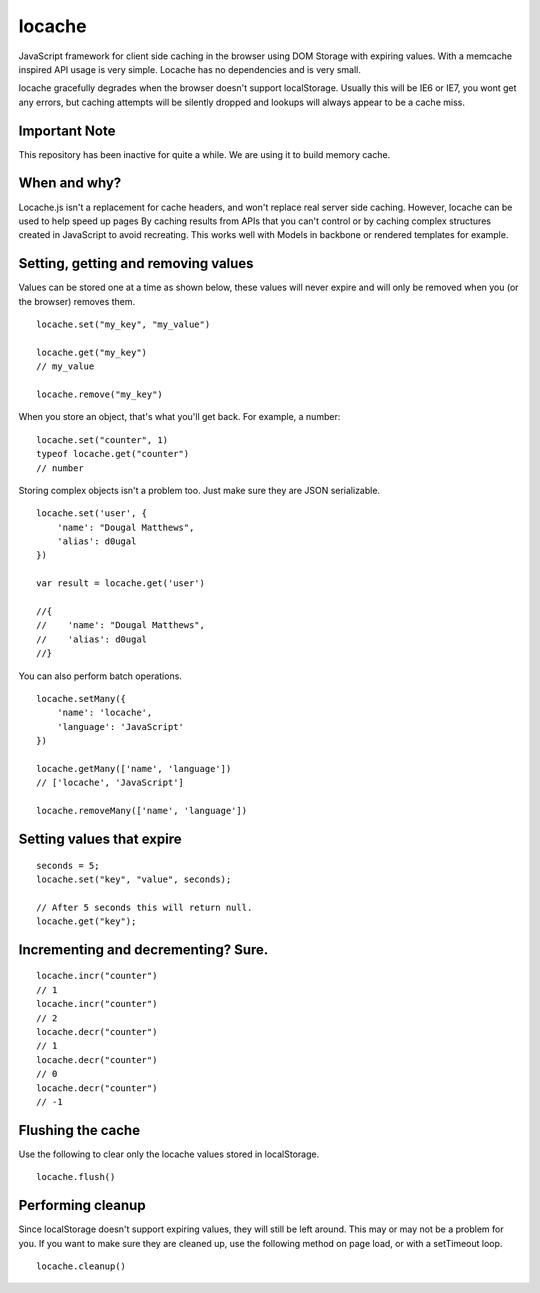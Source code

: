 locache
-------

JavaScript framework for client side caching in the browser using DOM
Storage with expiring values. With a memcache inspired API usage is
very simple. Locache has no dependencies and is very small.

locache gracefully degrades when the browser doesn't support localStorage.
Usually this will be IE6 or IE7, you wont get any errors, but caching
attempts will be silently dropped and lookups will always appear to be a
cache miss.

Important Note
~~~~~~~~~~~~~

This repository has been inactive for quite a while. We are using it to build
memory cache. 


When and why?
~~~~~~~~~~~~~
Locache.js isn't a replacement for cache headers, and won't replace real
server side caching. However, locache can be used to help speed up pages
By caching results from APIs that you can't control or by caching complex
structures created in JavaScript to avoid recreating. This works well with
Models in backbone or rendered templates for example.


Setting, getting and removing values
~~~~~~~~~~~~~~~~~~~~~~~~~~~~~~~~~~~~

Values can be stored one at a time as shown below, these values will never
expire and will only be removed when you (or the browser) removes them.

::

    locache.set("my_key", "my_value")

    locache.get("my_key")
    // my_value

    locache.remove("my_key")

When you store an object, that's what you'll get back. For example, a number:

::

    locache.set("counter", 1)
    typeof locache.get("counter")
    // number



Storing complex objects isn't a problem too. Just make sure they are JSON
serializable.

::

    locache.set('user', {
        'name': "Dougal Matthews",
        'alias': d0ugal
    })

    var result = locache.get('user')

    //{
    //    'name': "Dougal Matthews",
    //    'alias': d0ugal
    //}


You can also perform batch operations.

::

    locache.setMany({
        'name': 'locache',
        'language': 'JavaScript'
    })

    locache.getMany(['name', 'language'])
    // ['locache', 'JavaScript']

    locache.removeMany(['name', 'language'])


Setting values that expire
~~~~~~~~~~~~~~~~~~~~~~~~~~

::

    seconds = 5;
    locache.set("key", "value", seconds);

    // After 5 seconds this will return null.
    locache.get("key");


Incrementing and decrementing? Sure.
~~~~~~~~~~~~~~~~~~~~~~~~~~~~~~~~~~~~

::

    locache.incr("counter")
    // 1
    locache.incr("counter")
    // 2
    locache.decr("counter")
    // 1
    locache.decr("counter")
    // 0
    locache.decr("counter")
    // -1


Flushing the cache
~~~~~~~~~~~~~~~~~~

Use the following to clear only the locache values stored in localStorage.

::

    locache.flush()


Performing cleanup
~~~~~~~~~~~~~~~~~~

Since localStorage doesn't support expiring values, they will still be left
around. This may or may not be a problem for you. If you want to make sure
they are cleaned up, use the following method on page load, or with a
setTimeout loop.

::

    locache.cleanup()
